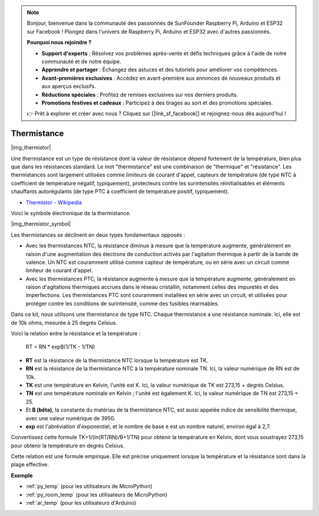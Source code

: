 .. note::

    Bonjour, bienvenue dans la communauté des passionnés de SunFounder Raspberry Pi, Arduino et ESP32 sur Facebook ! Plongez dans l'univers de Raspberry Pi, Arduino et ESP32 avec d'autres passionnés.

    **Pourquoi nous rejoindre ?**

    - **Support d'experts** : Résolvez vos problèmes après-vente et défis techniques grâce à l'aide de notre communauté et de notre équipe.
    - **Apprendre et partager** : Échangez des astuces et des tutoriels pour améliorer vos compétences.
    - **Avant-premières exclusives** : Accédez en avant-première aux annonces de nouveaux produits et aux aperçus exclusifs.
    - **Réductions spéciales** : Profitez de remises exclusives sur nos derniers produits.
    - **Promotions festives et cadeaux** : Participez à des tirages au sort et des promotions spéciales.

    👉 Prêt à explorer et créer avec nous ? Cliquez sur [|link_sf_facebook|] et rejoignez-nous dès aujourd'hui !

.. _cpn_thermistor:

Thermistance
===============

|img_thermistor|

Une thermistance est un type de résistance dont la valeur de résistance dépend fortement de la température, bien plus que dans les résistances standard. Le mot "thermistance" est une combinaison de "thermique" et "résistance". Les thermistances sont largement utilisées comme limiteurs de courant d'appel, capteurs de température (de type NTC à coefficient de température négatif, typiquement), protecteurs contre les surintensités réinitialisables et éléments chauffants autorégulants (de type PTC à coefficient de température positif, typiquement).

* `Thermistor - Wikipedia <https://en.wikipedia.org/wiki/Thermistor>`_

Voici le symbole électronique de la thermistance.

|img_thermistor_symbol|

Les thermistances se déclinent en deux types fondamentaux opposés :

* Avec les thermistances NTC, la résistance diminue à mesure que la température augmente, généralement en raison d'une augmentation des électrons de conduction activés par l'agitation thermique à partir de la bande de valence. Un NTC est couramment utilisé comme capteur de température, ou en série avec un circuit comme limiteur de courant d'appel.
* Avec les thermistances PTC, la résistance augmente à mesure que la température augmente, généralement en raison d'agitations thermiques accrues dans le réseau cristallin, notamment celles des impuretés et des imperfections. Les thermistances PTC sont couramment installées en série avec un circuit, et utilisées pour protéger contre les conditions de surintensité, comme des fusibles réarmables.

Dans ce kit, nous utilisons une thermistance de type NTC. Chaque thermistance a une résistance nominale. Ici, elle est de 10k ohms, mesurée à 25 degrés Celsius.

Voici la relation entre la résistance et la température :

    RT = RN * expB(1/TK - 1/TN)   

* **RT** est la résistance de la thermistance NTC lorsque la température est TK. 
* **RN** est la résistance de la thermistance NTC à la température nominale TN. Ici, la valeur numérique de RN est de 10k.
* **TK** est une température en Kelvin, l'unité est K. Ici, la valeur numérique de TK est 273,15 + degrés Celsius.
* **TN** est une température nominale en Kelvin ; l'unité est également K. Ici, la valeur numérique de TN est 273,15 + 25.
* Et **B (bêta)**, la constante du matériau de la thermistance NTC, est aussi appelée indice de sensibilité thermique, avec une valeur numérique de 3950.
* **exp** est l'abréviation d'exponentiel, et le nombre de base e est un nombre naturel, environ égal à 2,7.

Convertissez cette formule TK=1/(ln(RT/RN)/B+1/TN) pour obtenir la température en Kelvin, dont vous soustrayez 273,15 pour obtenir la température en degrés Celsius.

Cette relation est une formule empirique. Elle est précise uniquement lorsque la température et la résistance sont dans la plage effective.

.. Exemple
.. -------------------

.. :ref:`Thermomètre`


**Exemple**

* :ref:`py_temp` (pour les utilisateurs de MicroPython)
* :ref:`py_room_temp` (pour les utilisateurs de MicroPython)
* :ref:`ar_temp` (pour les utilisateurs d'Arduino)

